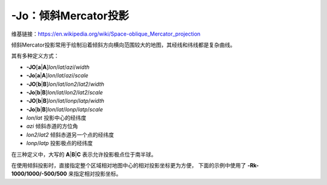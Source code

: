-Jo：倾斜Mercator投影
=====================

维基链接：https://en.wikipedia.org/wiki/Space-oblique_Mercator_projection

倾斜Mercator投影常用于绘制沿着倾斜方向横向范围较大的地图，其经线和纬线都是复杂曲线。

其有多种定义方式：

- **-JO**\ [**a**\|\ **A**]\ *lon*/*lat*/*azi*/*width*
- **-Jo**\ [**a**\|\ **A**]\ *lon*/*lat*/*azi*/*scale*
- **-JO**\ [**b**\|\ **B**]\ *lon*/*lat*/*lon2*/*lat2*/*width*
- **-Jo**\ [**b**\|\ **B**]\ *lon*/*lat*/*lon2*/*lat2*/*scale*
- **-JO**\ [**b**\|\ **B**]\ *lon*/*lat*/*lonp*/*latp*/*width*
- **-Jo**\ [**b**\|\ **B**]\ *lon*/*lat*/*lonp*/*latp*/*scale*

- *lon*/*lat* 投影中心的经纬度
- *azi* 倾斜赤道的方位角
- *lon2*/*lat2* 倾斜赤道另一个点的经纬度
- *lonp*/*latp* 投影极点的经纬度

在三种定义中，大写的 **A**\|\ **B**\|\ **C** 表示允许投影极点位于南半球。

.. gmtplot::
    :caption: 使用 **-Joc** 倾斜Mercator投影
    :width: 80%

    gmt coast -R270/20/305/25r -JOc280/25.5/22/69/4.8i -Bag -Di -A250 -Gburlywood \
                -Wthinnest -TdjTR+w0.4i+f2+l+o0.15i -Sazure --FONT_TITLE=8p \
                --MAP_TITLE_OFFSET=0.05i -png GMT_obl_merc

在使用倾斜投影时，直接指定整个区域相对地图中心的相对投影坐标更为方便，
下面的示例中使用了 **-Rk-1000/1000/-500/500** 来指定相对投影坐标。

.. gmtplot:: /scripts/GMT_obl_nz.sh
   :show-code: false
   :width: 85%

   使用 **-JOa** 倾斜Mercator投影

   (左) ``-JOa173:17:02E/41:16:15S/35/3i``
   (右) ``-JOA173:17:02E/41:16:15S/215/3i``
